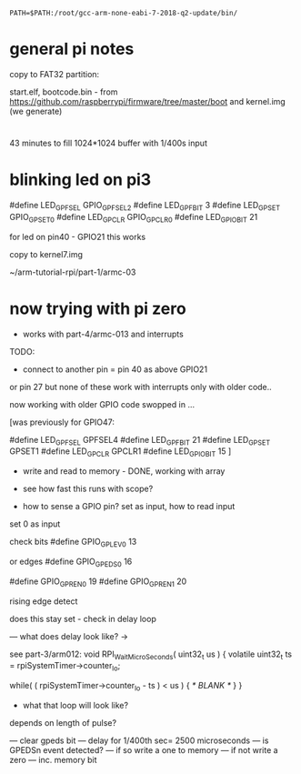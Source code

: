 : PATH=$PATH:/root/gcc-arm-none-eabi-7-2018-q2-update/bin/

* general pi notes

copy to FAT32 partition:

start.elf, bootcode.bin - from https://github.com/raspberrypi/firmware/tree/master/boot
 and kernel.img (we generate)

* 

43 minutes to fill 1024*1024 buffer with 1/400s input

* blinking led on pi3

    #define LED_GPFSEL      GPIO_GPFSEL2
    #define LED_GPFBIT      3
    #define LED_GPSET       GPIO_GPSET0
    #define LED_GPCLR       GPIO_GPCLR0
    #define LED_GPIO_BIT    21

for led on pin40 - GPIO21 this works

copy to kernel7.img

~/arm-tutorial-rpi/part-1/armc-03

* now trying with pi zero

- works with part-4/armc-013 and interrupts

TODO:
- connect to another pin = pin 40 as above GPIO21

or pin 27 but none of these work with interrupts only with older code..

now working with older GPIO code swopped in ...

[was previously for GPIO47:

    #define LED_GPFSEL      GPFSEL4
    #define LED_GPFBIT      21
    #define LED_GPSET       GPSET1
    #define LED_GPCLR       GPCLR1
    #define LED_GPIO_BIT    15
]

- write and read to memory - DONE, working with array

- see how fast this runs with scope?

- how to sense a GPIO pin? set as input, how to read input

set 0 as input

check bits #define GPIO_GPLEV0     13

or edges #define GPIO_GPEDS0     16

#define GPIO_GPREN0     19
#define GPIO_GPREN1     20

rising edge detect



does this stay set - check in delay loop

--- what does delay look like? -> 

see part-3/arm012: void RPI_WaitMicroSeconds( uint32_t us )
{
    volatile uint32_t ts = rpiSystemTimer->counter_lo;

    while( ( rpiSystemTimer->counter_lo - ts ) < us )
    {
        /* BLANK */
    }
}


- what that loop will look like?

depends on length of pulse?

--- clear gpeds bit
--- delay for 1/400th sec= 2500 microseconds
--- is GPEDSn event detected?
--- if so write a one to memory
--- if not write a zero
--- inc. memory bit
